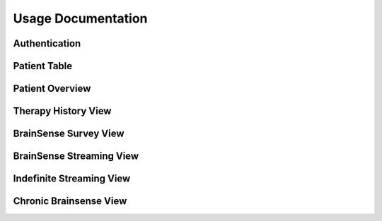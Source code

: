Usage Documentation
=============================================

Authentication 
---------------------------------------------

Patient Table  
---------------------------------------------

Patient Overview 
---------------------------------------------

Therapy History View 
---------------------------------------------

BrainSense Survey View 
---------------------------------------------

BrainSense Streaming View 
---------------------------------------------

Indefinite Streaming View 
---------------------------------------------

Chronic Brainsense View
---------------------------------------------